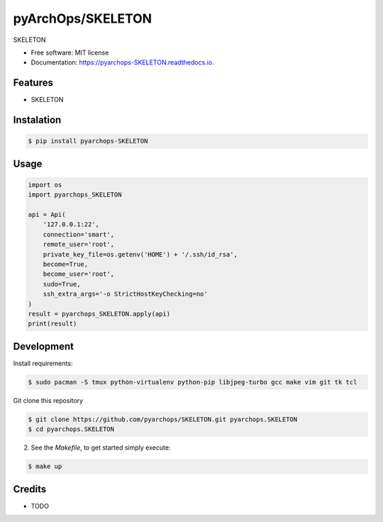 =====================
pyArchOps/SKELETON
=====================


.. image:: https://badge.fury.io/py/pyarchops-SKELETON.svg
        :target: https://pypi.python.org/pypi/pyarchops-SKELETON

.. image:: https://img.shields.io/gitlab/pipeline/pyarchops/SKELETON/next-release.svg
        :target: https://gitlab.com/pyarchops/SKELETON/pipelines

.. image:: https://readthedocs.org/projects/SKELETON/badge/?version=latest
        :target: https://SKELETON.readthedocs.io/en/latest/?badge=latest
        :alt: Documentation Status

.. image:: https://pyup.io/repos/github/pyarchops/SKELETON/shield.svg
     :target: https://pyup.io/repos/github/pyarchops/SKELETON/
          :alt: Updates


SKELETON


* Free software: MIT license
* Documentation: https://pyarchops-SKELETON.readthedocs.io.


Features
--------

* SKELETON

Instalation
--------------

.. code-block:: console

    $ pip install pyarchops-SKELETON


Usage
--------

.. code-block:: python

    import os
    import pyarchops_SKELETON

    api = Api(
        '127.0.0.1:22',
        connection='smart',
        remote_user='root',
        private_key_file=os.getenv('HOME') + '/.ssh/id_rsa',
        become=True,
        become_user='root',
        sudo=True,
        ssh_extra_args='-o StrictHostKeyChecking=no'
    )
    result = pyarchops_SKELETON.apply(api)
    print(result)

Development
-----------

Install requirements:

.. code-block:: console

    $ sudo pacman -S tmux python-virtualenv python-pip libjpeg-turbo gcc make vim git tk tcl

Git clone this repository

.. code-block:: console

    $ git clone https://github.com/pyarchops/SKELETON.git pyarchops.SKELETON
    $ cd pyarchops.SKELETON


2. See the `Makefile`, to get started simply execute:

.. code-block:: console

    $ make up


Credits
-------

* TODO


